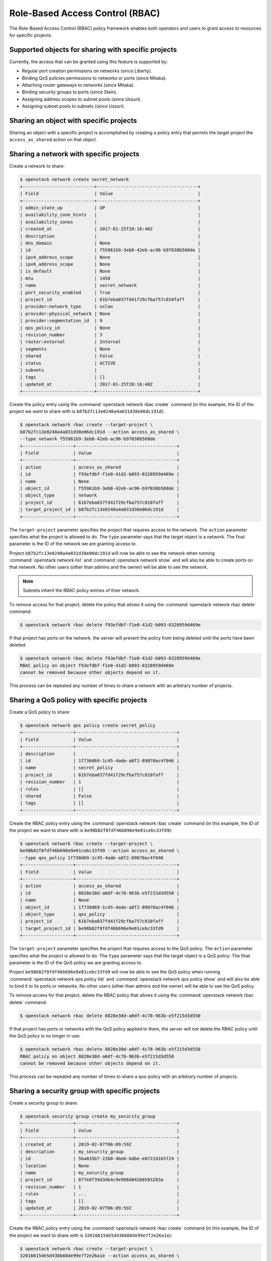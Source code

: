 .. _config-rbac:

================================
Role-Based Access Control (RBAC)
================================

The Role-Based Access Control (RBAC) policy framework enables both operators
and users to grant access to resources for specific projects.


Supported objects for sharing with specific projects
~~~~~~~~~~~~~~~~~~~~~~~~~~~~~~~~~~~~~~~~~~~~~~~~~~~~

Currently, the access that can be granted using this feature
is supported by:

* Regular port creation permissions on networks (since Liberty).
* Binding QoS policies permissions to networks or ports (since Mitaka).
* Attaching router gateways to networks (since Mitaka).
* Binding security groups to ports (since Stein).
* Assigning address scopes to subnet pools (since Ussuri).
* Assigning subnet pools to subnets (since Ussuri).


Sharing an object with specific projects
~~~~~~~~~~~~~~~~~~~~~~~~~~~~~~~~~~~~~~~~

Sharing an object with a specific project is accomplished by creating
a policy entry that permits the target project the ``access_as_shared``
action on that object.


Sharing a network with specific projects
~~~~~~~~~~~~~~~~~~~~~~~~~~~~~~~~~~~~~~~~

Create a network to share:

.. code-block:: console

   $ openstack network create secret_network
   +---------------------------+--------------------------------------+
   | Field                     | Value                                |
   +---------------------------+--------------------------------------+
   | admin_state_up            | UP                                   |
   | availability_zone_hints   |                                      |
   | availability_zones        |                                      |
   | created_at                | 2017-01-25T20:16:40Z                 |
   | description               |                                      |
   | dns_domain                | None                                 |
   | id                        | f55961b9-3eb8-42eb-ac96-b97038b568de |
   | ipv4_address_scope        | None                                 |
   | ipv6_address_scope        | None                                 |
   | is_default                | None                                 |
   | mtu                       | 1450                                 |
   | name                      | secret_network                       |
   | port_security_enabled     | True                                 |
   | project_id                | 61b7eba037fd41f29cfba757c010faff     |
   | provider:network_type     | vxlan                                |
   | provider:physical_network | None                                 |
   | provider:segmentation_id  | 9                                    |
   | qos_policy_id             | None                                 |
   | revision_number           | 3                                    |
   | router:external           | Internal                             |
   | segments                  | None                                 |
   | shared                    | False                                |
   | status                    | ACTIVE                               |
   | subnets                   |                                      |
   | tags                      | []                                   |
   | updated_at                | 2017-01-25T20:16:40Z                 |
   +---------------------------+--------------------------------------+


Create the policy entry using the :command:`openstack network rbac create`
command (in this example, the ID of the project we want to share with is
``b87b2fc13e0248a4a031d38e06dc191d``):

.. code-block:: console

   $ openstack network rbac create --target-project \
   b87b2fc13e0248a4a031d38e06dc191d --action access_as_shared \
   --type network f55961b9-3eb8-42eb-ac96-b97038b568de
   +-------------------+--------------------------------------+
   | Field             | Value                                |
   +-------------------+--------------------------------------+
   | action            | access_as_shared                     |
   | id                | f93efdbf-f1e0-41d2-b093-8328959d469e |
   | name              | None                                 |
   | object_id         | f55961b9-3eb8-42eb-ac96-b97038b568de |
   | object_type       | network                              |
   | project_id        | 61b7eba037fd41f29cfba757c010faff     |
   | target_project_id | b87b2fc13e0248a4a031d38e06dc191d     |
   +-------------------+--------------------------------------+


The ``target-project`` parameter specifies the project that requires
access to the network. The ``action`` parameter specifies what
the project is allowed to do. The ``type`` parameter says
that the target object is a network. The final parameter is the ID of
the network we are granting access to.

Project ``b87b2fc13e0248a4a031d38e06dc191d`` will now be able to see
the network when running :command:`openstack network list` and
:command:`openstack network show` and will also be able to create ports
on that network. No other users (other than admins and the owner)
will be able to see the network.

.. note::
   Subnets inherit the RBAC policy entries of their network.

To remove access for that project, delete the policy that allows
it using the :command:`openstack network rbac delete` command:

.. code-block:: console

   $ openstack network rbac delete f93efdbf-f1e0-41d2-b093-8328959d469e

If that project has ports on the network, the server will prevent the
policy from being deleted until the ports have been deleted:

.. code-block:: console

   $ openstack network rbac delete f93efdbf-f1e0-41d2-b093-8328959d469e
   RBAC policy on object f93efdbf-f1e0-41d2-b093-8328959d469e
   cannot be removed because other objects depend on it.

This process can be repeated any number of times to share a network
with an arbitrary number of projects.


Sharing a QoS policy with specific projects
~~~~~~~~~~~~~~~~~~~~~~~~~~~~~~~~~~~~~~~~~~~

Create a QoS policy to share:

.. code-block:: console

   $ openstack network qos policy create secret_policy
   +-------------------+--------------------------------------+
   | Field             | Value                                |
   +-------------------+--------------------------------------+
   | description       |                                      |
   | id                | 1f730d69-1c45-4ade-a8f2-89070ac4f046 |
   | name              | secret_policy                        |
   | project_id        | 61b7eba037fd41f29cfba757c010faff     |
   | revision_number   | 1                                    |
   | rules             | []                                   |
   | shared            | False                                |
   | tags              | []                                   |
   +-------------------+--------------------------------------+


Create the RBAC policy entry using the :command:`openstack network rbac create`
command (in this example, the ID of the project we want to share with is
``be98b82f8fdf46b696e9e01cebc33fd9``):

.. code-block:: console

   $ openstack network rbac create --target-project \
   be98b82f8fdf46b696e9e01cebc33fd9 --action access_as_shared \
   --type qos_policy 1f730d69-1c45-4ade-a8f2-89070ac4f046
   +-------------------+--------------------------------------+
   | Field             | Value                                |
   +-------------------+--------------------------------------+
   | action            | access_as_shared                     |
   | id                | 8828e38d-a0df-4c78-963b-e5f215d3d550 |
   | name              | None                                 |
   | object_id         | 1f730d69-1c45-4ade-a8f2-89070ac4f046 |
   | object_type       | qos_policy                           |
   | project_id        | 61b7eba037fd41f29cfba757c010faff     |
   | target_project_id | be98b82f8fdf46b696e9e01cebc33fd9     |
   +-------------------+--------------------------------------+


The ``target-project`` parameter specifies the project that requires
access to the QoS policy. The ``action`` parameter specifies what
the project is allowed to do. The ``type`` parameter says
that the target object is a QoS policy. The final parameter is the ID of
the QoS policy we are granting access to.

Project ``be98b82f8fdf46b696e9e01cebc33fd9`` will now be able to see
the QoS policy when running :command:`openstack network qos policy list` and
:command:`openstack network qos policy show` and will also be able to bind
it to its ports or networks. No other users (other than admins and the owner)
will be able to see the QoS policy.

To remove access for that project, delete the RBAC policy that allows
it using the :command:`openstack network rbac delete` command:

.. code-block:: console

   $ openstack network rbac delete 8828e38d-a0df-4c78-963b-e5f215d3d550

If that project has ports or networks with the QoS policy applied to them,
the server will not delete the RBAC policy until
the QoS policy is no longer in use:

.. code-block:: console

   $ openstack network rbac delete 8828e38d-a0df-4c78-963b-e5f215d3d550
   RBAC policy on object 8828e38d-a0df-4c78-963b-e5f215d3d550
   cannot be removed because other objects depend on it.

This process can be repeated any number of times to share a qos-policy
with an arbitrary number of projects.


Sharing a security group with specific projects
~~~~~~~~~~~~~~~~~~~~~~~~~~~~~~~~~~~~~~~~~~~~~~~

Create a security group to share:

.. code-block:: console

   $ openstack security group create my_security_group
   +-------------------+--------------------------------------+
   | Field             | Value                                |
   +-------------------+--------------------------------------+
   | created_at        | 2019-02-07T06:09:59Z                 |
   | description       | my_security_group                    |
   | id                | 5ba835b7-22b0-4be6-bdbe-e0722d1b5f24 |
   | location          | None                                 |
   | name              | my_security_group                    |
   | project_id        | 077e8f39d3db4c9e998d842b0503283a     |
   | revision_number   | 1                                    |
   | rules             | ...                                  |
   | tags              | []                                   |
   | updated_at        | 2019-02-07T06:09:59Z                 |
   +-------------------+--------------------------------------+


Create the RBAC policy entry using the :command:`openstack network rbac create`
command (in this example, the ID of the project we want to share with is
``32016615de5d43bb88de99e7f2e26a1e``):

.. code-block:: console

   $ openstack network rbac create --target-project \
   32016615de5d43bb88de99e7f2e26a1e --action access_as_shared \
   --type security_group 5ba835b7-22b0-4be6-bdbe-e0722d1b5f24
   +-------------------+--------------------------------------+
   | Field             | Value                                |
   +-------------------+--------------------------------------+
   | action            | access_as_shared                     |
   | id                | 8828e38d-a0df-4c78-963b-e5f215d3d550 |
   | name              | None                                 |
   | object_id         | 5ba835b7-22b0-4be6-bdbe-e0722d1b5f24 |
   | object_type       | security_group                       |
   | project_id        | 077e8f39d3db4c9e998d842b0503283a     |
   | target_project_id | 32016615de5d43bb88de99e7f2e26a1e     |
   +-------------------+--------------------------------------+


The ``target-project`` parameter specifies the project that requires
access to the security group. The ``action`` parameter specifies what
the project is allowed to do. The ``type`` parameter says
that the target object is a security group. The final parameter is the ID of
the security group we are granting access to.

Project ``32016615de5d43bb88de99e7f2e26a1e`` will now be able to see
the security group when running :command:`openstack security group list` and
:command:`openstack security group show` and will also be able to bind
it to its ports. No other users (other than admins and the owner)
will be able to see the security group.

To remove access for that project, delete the RBAC policy that allows
it using the :command:`openstack network rbac delete` command:

.. code-block:: console

   $ openstack network rbac delete 8828e38d-a0df-4c78-963b-e5f215d3d550

If that project has ports with the security group applied to them,
the server will not delete the RBAC policy until
the security group is no longer in use:

.. code-block:: console

   $ openstack network rbac delete 8828e38d-a0df-4c78-963b-e5f215d3d550
   RBAC policy on object 8828e38d-a0df-4c78-963b-e5f215d3d550
   cannot be removed because other objects depend on it.

This process can be repeated any number of times to share a security-group
with an arbitrary number of projects.


Sharing an address scope with specific projects
~~~~~~~~~~~~~~~~~~~~~~~~~~~~~~~~~~~~~~~~~~~~~~~

Create an address scope to share:

.. code-block:: console

   $ openstack address scope create my_address_scope
   +-------------------+--------------------------------------+
   | Field             | Value                                |
   +-------------------+--------------------------------------+
   | id                | c19cb654-3489-4160-9c82-8a3015483643 |
   | ip_version        | 4                                    |
   | location          | ...                                  |
   | name              | my_address_scope                     |
   | project_id        | 34304bc4f233470fa4a2448d153b6324     |
   | shared            | False                                |
   +-------------------+--------------------------------------+


Create the RBAC policy entry using the :command:`openstack network rbac create`
command (in this example, the ID of the project we want to share with is
``32016615de5d43bb88de99e7f2e26a1e``):

.. code-block:: console

   $ openstack network rbac create --target-project \
   32016615de5d43bb88de99e7f2e26a1e --action access_as_shared \
   --type address_scope c19cb654-3489-4160-9c82-8a3015483643
   +-------------------+--------------------------------------+
   | Field             | Value                                |
   +-------------------+--------------------------------------+
   | action            | access_as_shared                     |
   | id                | d54b1482-98c4-44aa-9115-ede80387ffe0 |
   | location          | ...                                  |
   | name              | None                                 |
   | object_id         | c19cb654-3489-4160-9c82-8a3015483643 |
   | object_type       | address_scope                        |
   | project_id        | 34304bc4f233470fa4a2448d153b6324     |
   | target_project_id | 32016615de5d43bb88de99e7f2e26a1e     |
   +-------------------+--------------------------------------+


The ``target-project`` parameter specifies the project that requires
access to the address scope. The ``action`` parameter specifies what
the project is allowed to do. The ``type`` parameter says
that the target object is an address scope. The final parameter is the ID of
the address scope we are granting access to.

Project ``32016615de5d43bb88de99e7f2e26a1e`` will now be able to see
the address scope when running :command:`openstack address scope list` and
:command:`openstack address scope show` and will also be able to assign
it to its subnet pools. No other users (other than admins and the owner)
will be able to see the address scope.

To remove access for that project, delete the RBAC policy that allows
it using the :command:`openstack network rbac delete` command:

.. code-block:: console

   $ openstack network rbac delete d54b1482-98c4-44aa-9115-ede80387ffe0

If that project has subnet pools with the address scope applied to them,
the server will not delete the RBAC policy until
the address scope is no longer in use:

.. code-block:: console

   $ openstack network rbac delete d54b1482-98c4-44aa-9115-ede80387ffe0
   RBAC policy on object c19cb654-3489-4160-9c82-8a3015483643
   cannot be removed because other objects depend on it.

This process can be repeated any number of times to share an address scope
with an arbitrary number of projects.

Sharing a subnet pool with specific projects
~~~~~~~~~~~~~~~~~~~~~~~~~~~~~~~~~~~~~~~~~~~~~~~

Create an subnet pool to share:

.. code-block:: console

   $ openstack subnet pool create my_subnetpool --pool-prefix 203.0.113.0/24
   +-------------------+--------------------------------------+
   | Field             | Value                                |
   +-------------------+--------------------------------------+
   | address_scope_id  | None                                 |
   | created_at        | 2020-03-16T14:23:01Z                 |
   | default_prefixlen | 8                                    |
   | default_quota     | None                                 |
   | description       |                                      |
   | id                | 11f79287-bc17-46b2-bfd0-2562471eb631 |
   | ip_version        | 4                                    |
   | is_default        | False                                |
   | location          | ...                                  |
   | max_prefixlen     | 32                                   |
   | min_prefixlen     | 8                                    |
   | name              | my_subnetpool                        |
   | project_id        | 290ccedbcf594ecc8e76eff06f964f7e     |
   | revision_number   | 0                                    |
   | shared            | False                                |
   | tags              |                                      |
   | updated_at        | 2020-03-16T14:23:01Z                 |
   +-------------------+--------------------------------------+


Create the RBAC policy entry using the :command:`openstack network rbac create`
command (in this example, the ID of the project we want to share with is
``32016615de5d43bb88de99e7f2e26a1e``):

.. code-block:: console

   $ openstack network rbac create --target-project \
   32016615de5d43bb88de99e7f2e26a1e --action access_as_shared \
   --type subnetpool 11f79287-bc17-46b2-bfd0-2562471eb631
   +-------------------+--------------------------------------+
   | Field             | Value                                |
   +-------------------+--------------------------------------+
   | action            | access_as_shared                     |
   | id                | d54b1482-98c4-44aa-9115-ede80387ffe0 |
   | location          | ...                                  |
   | name              | None                                 |
   | object_id         | 11f79287-bc17-46b2-bfd0-2562471eb631 |
   | object_type       | subnetpool                           |
   | project_id        | 290ccedbcf594ecc8e76eff06f964f7e     |
   | target_project_id | 32016615de5d43bb88de99e7f2e26a1e     |
   +-------------------+--------------------------------------+


The ``target-project`` parameter specifies the project that requires
access to the subnet pool. The ``action`` parameter specifies what
the project is allowed to do. The ``type`` parameter says
that the target object is a subnet pool. The final parameter is the ID of
the subnet pool we are granting access to.

Project ``32016615de5d43bb88de99e7f2e26a1e`` will now be able to see
the subnet pool when running :command:`openstack subnet pool list` and
:command:`openstack subnet pool show` and will also be able to assign
it to its subnets. No other users (other than admins and the owner)
will be able to see the subnet pool.

To remove access for that project, delete the RBAC policy that allows
it using the :command:`openstack network rbac delete` command:

.. code-block:: console

   $ openstack network rbac delete d54b1482-98c4-44aa-9115-ede80387ffe0

If that project has subnets with the subnet pool applied to them,
the server will not delete the RBAC policy until
the subnet pool is no longer in use:

.. code-block:: console

   $ openstack network rbac delete d54b1482-98c4-44aa-9115-ede80387ffe0
   RBAC policy on object 11f79287-bc17-46b2-bfd0-2562471eb631
   cannot be removed because other objects depend on it.

This process can be repeated any number of times to share a subnet pool
with an arbitrary number of projects.

How the 'shared' flag relates to these entries
~~~~~~~~~~~~~~~~~~~~~~~~~~~~~~~~~~~~~~~~~~~~~~

As introduced in other guide entries, neutron provides a means of
making an object (``address-scope``, ``network``, ``qos-policy``,
``security-group``, ``subnetpool``) available to every project.
This is accomplished using the ``shared`` flag on the supported object:

.. code-block:: console

   $ openstack network create global_network --share
   +---------------------------+--------------------------------------+
   | Field                     | Value                                |
   +---------------------------+--------------------------------------+
   | admin_state_up            | UP                                   |
   | availability_zone_hints   |                                      |
   | availability_zones        |                                      |
   | created_at                | 2017-01-25T20:32:06Z                 |
   | description               |                                      |
   | dns_domain                | None                                 |
   | id                        | 84a7e627-573b-49da-af66-c9a65244f3ce |
   | ipv4_address_scope        | None                                 |
   | ipv6_address_scope        | None                                 |
   | is_default                | None                                 |
   | mtu                       | 1450                                 |
   | name                      | global_network                       |
   | port_security_enabled     | True                                 |
   | project_id                | 61b7eba037fd41f29cfba757c010faff     |
   | provider:network_type     | vxlan                                |
   | provider:physical_network | None                                 |
   | provider:segmentation_id  | 7                                    |
   | qos_policy_id             | None                                 |
   | revision_number           | 3                                    |
   | router:external           | Internal                             |
   | segments                  | None                                 |
   | shared                    | True                                 |
   | status                    | ACTIVE                               |
   | subnets                   |                                      |
   | tags                      | []                                   |
   | updated_at                | 2017-01-25T20:32:07Z                 |
   +---------------------------+--------------------------------------+


This is the equivalent of creating a policy on the network that permits
every project to perform the action ``access_as_shared`` on that network.
Neutron treats them as the same thing, so the policy entry for that
network should be visible using the :command:`openstack network rbac list`
command:

.. code-block:: console

   $ openstack network rbac list
   +-------------------------------+-------------+--------------------------------+
   | ID                            | Object Type | Object ID                      |
   +-------------------------------+-------------+--------------------------------+
   | 58a5ee31-2ad6-467d-           | qos_policy  | 1f730d69-1c45-4ade-            |
   | 8bb8-8c2ae3dd1382             |             | a8f2-89070ac4f046              |
   | 27efbd79-f384-4d89-9dfc-      | network     | 84a7e627-573b-49da-            |
   | 6c4a606ceec6                  |             | af66-c9a65244f3ce              |
   +-------------------------------+-------------+--------------------------------+


Use the :command:`openstack network rbac show` command to see the details:

.. code-block:: console

   $ openstack network rbac show 27efbd79-f384-4d89-9dfc-6c4a606ceec6
   +-------------------+--------------------------------------+
   | Field             | Value                                |
   +-------------------+--------------------------------------+
   | action            | access_as_shared                     |
   | id                | 27efbd79-f384-4d89-9dfc-6c4a606ceec6 |
   | name              | None                                 |
   | object_id         | 84a7e627-573b-49da-af66-c9a65244f3ce |
   | object_type       | network                              |
   | project_id        | 61b7eba037fd41f29cfba757c010faff     |
   | target_project_id | *                                    |
   +-------------------+--------------------------------------+


The output shows that the entry allows the action ``access_as_shared``
on object ``84a7e627-573b-49da-af66-c9a65244f3ce`` of type ``network``
to target_tenant ``*``, which is a wildcard that represents all projects.

Currently, the ``shared`` flag is just a mapping to the underlying
RBAC policies for a network. Setting the flag to ``True`` on a network
creates a wildcard RBAC entry. Setting it to ``False`` removes the
wildcard entry.

When you run :command:`openstack network list` or
:command:`openstack network show`, the ``shared`` flag is calculated by the
server based on the calling project and the RBAC entries for each network.
For QoS objects use :command:`openstack network qos policy list` or
:command:`openstack network qos policy show` respectively.
If there is a wildcard entry, the ``shared`` flag is always set to ``True``.
If there are only entries that share with specific projects, only
the projects the object is shared to will see the flag as ``True``
and the rest will see the flag as ``False``.


Allowing a network to be used as an external network
~~~~~~~~~~~~~~~~~~~~~~~~~~~~~~~~~~~~~~~~~~~~~~~~~~~~

To make a network available as an external network for specific projects
rather than all projects, use the ``access_as_external`` action.

#. Create a network that you want to be available as an external network:

   .. code-block:: console

      $ openstack network create secret_external_network
      +---------------------------+--------------------------------------+
      | Field                     | Value                                |
      +---------------------------+--------------------------------------+
      | admin_state_up            | UP                                   |
      | availability_zone_hints   |                                      |
      | availability_zones        |                                      |
      | created_at                | 2017-01-25T20:36:59Z                 |
      | description               |                                      |
      | dns_domain                | None                                 |
      | id                        | 802d4e9e-4649-43e6-9ee2-8d052a880cfb |
      | ipv4_address_scope        | None                                 |
      | ipv6_address_scope        | None                                 |
      | is_default                | None                                 |
      | mtu                       | 1450                                 |
      | name                      | secret_external_network              |
      | port_security_enabled     | True                                 |
      | project_id                | 61b7eba037fd41f29cfba757c010faff     |
      | proider:network_type      | vxlan                                |
      | provider:physical_network | None                                 |
      | provider:segmentation_id  | 21                                   |
      | qos_policy_id             | None                                 |
      | revision_number           | 3                                    |
      | router:external           | Internal                             |
      | segments                  | None                                 |
      | shared                    | False                                |
      | status                    | ACTIVE                               |
      | subnets                   |                                      |
      | tags                      | []                                   |
      | updated_at                | 2017-01-25T20:36:59Z                 |
      +---------------------------+--------------------------------------+


#. Create a policy entry using the :command:`openstack network rbac create`
   command (in this example, the ID of the project we want to share with is
   ``838030a7bf3c4d04b4b054c0f0b2b17c``):

   .. code-block:: console

      $ openstack network rbac create --target-project \
      838030a7bf3c4d04b4b054c0f0b2b17c --action access_as_external \
      --type network 802d4e9e-4649-43e6-9ee2-8d052a880cfb
      +-------------------+--------------------------------------+
      | Field             | Value                                |
      +-------------------+--------------------------------------+
      | action            | access_as_external                   |
      | id                | afdd5b8d-b6f5-4a15-9817-5231434057be |
      | name              | None                                 |
      | object_id         | 802d4e9e-4649-43e6-9ee2-8d052a880cfb |
      | object_type       | network                              |
      | project_id        | 61b7eba037fd41f29cfba757c010faff     |
      | target_project_id | 838030a7bf3c4d04b4b054c0f0b2b17c     |
      +-------------------+--------------------------------------+


The ``target-project`` parameter specifies the project that requires
access to the network. The ``action`` parameter specifies what
the project is allowed to do. The ``type`` parameter indicates
that the target object is a network. The final parameter is the ID of
the network we are granting external access to.

Now project ``838030a7bf3c4d04b4b054c0f0b2b17c`` is able to see
the network when running :command:`openstack network list`
and :command:`openstack network show` and can attach router gateway
ports to that network. No other users (other than admins
and the owner) are able to see the network.

To remove access for that project, delete the policy that allows
it using the :command:`openstack network rbac delete` command:

.. code-block:: console

   $ openstack network rbac delete afdd5b8d-b6f5-4a15-9817-5231434057be

If that project has router gateway ports attached to that network,
the server prevents the policy from being deleted until the
ports have been deleted:

.. code-block:: console

   $ openstack network rbac delete afdd5b8d-b6f5-4a15-9817-5231434057be
   RBAC policy on object afdd5b8d-b6f5-4a15-9817-5231434057be
   cannot be removed because other objects depend on it.

This process can be repeated any number of times to make a network
available as external to an arbitrary number of projects.

If a network is marked as external during creation, it now implicitly
creates a wildcard RBAC policy granting everyone access to preserve
previous behavior before this feature was added.

.. code-block:: console

   $ openstack network create global_external_network --external
   +---------------------------+--------------------------------------+
   | Field                     | Value                                |
   +---------------------------+--------------------------------------+
   | admin_state_up            | UP                                   |
   | availability_zone_hints   |                                      |
   | availability_zones        |                                      |
   | created_at                | 2017-01-25T20:41:44Z                 |
   | description               |                                      |
   | dns_domain                | None                                 |
   | id                        | 72a257a2-a56e-4ac7-880f-94a4233abec6 |
   | ipv4_address_scope        | None                                 |
   | ipv6_address_scope        | None                                 |
   | is_default                | None                                 |
   | mtu                       | 1450                                 |
   | name                      | global_external_network              |
   | port_security_enabled     | True                                 |
   | project_id                | 61b7eba037fd41f29cfba757c010faff     |
   | provider:network_type     | vxlan                                |
   | provider:physical_network | None                                 |
   | provider:segmentation_id  | 69                                   |
   | qos_policy_id             | None                                 |
   | revision_number           | 4                                    |
   | router:external           | External                             |
   | segments                  | None                                 |
   | shared                    | False                                |
   | status                    | ACTIVE                               |
   | subnets                   |                                      |
   | tags                      | []                                   |
   | updated_at                | 2017-01-25T20:41:44Z                 |
   +---------------------------+--------------------------------------+


In the output above the standard ``router:external`` attribute is
``External`` as expected. Now a wildcard policy is visible in the
RBAC policy listings:

.. code-block:: console

   $ openstack network rbac list --long -c ID -c Action
   +--------------------------------------+--------------------+
   | ID                                   | Action             |
   +--------------------------------------+--------------------+
   | b694e541-bdca-480d-94ec-eda59ab7d71a | access_as_external |
   +--------------------------------------+--------------------+


You can modify or delete this policy with the same constraints
as any other RBAC ``access_as_external`` policy.


Preventing regular users from sharing objects with each other
~~~~~~~~~~~~~~~~~~~~~~~~~~~~~~~~~~~~~~~~~~~~~~~~~~~~~~~~~~~~~

The default ``policy.json`` file will not allow regular
users to share objects with every other project using a wildcard;
however, it will allow them to share objects with specific project
IDs.

If an operator wants to prevent normal users from doing this, the
``"create_rbac_policy":`` entry in ``policy.json`` can be adjusted
from ``""`` to ``"rule:admin_only"``.
